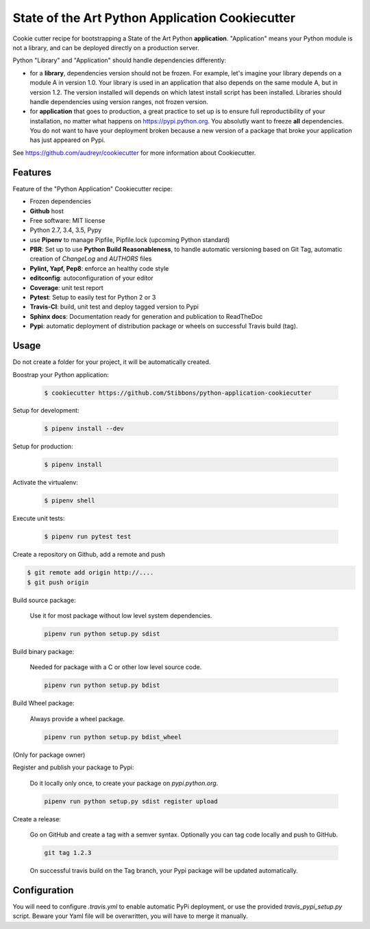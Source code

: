 State of the Art Python Application Cookiecutter
================================================

.. image:: https://travis-ci.org/Stibbons/python-application-cookiecutter.svg?branch=master
    :target: https://travis-ci.org/Stibbons/python-application-cookiecutter

Cookie cutter recipe for bootstrapping a State of the Art Python **application**. "Application"
means your Python module is not a library, and can be deployed directly on a production server.

Python "Library" and "Application" should handle dependencies differently:

- for a **library**, dependencies version should not be frozen. For example, let's imagine your
  library depends on a module A in version 1.0. Your library is used in an application that also
  depends on the same module A, but in version 1.2. The version installed will depends on which
  latest install script has been installed. Libraries should handle dependencies using version
  ranges, not frozen version.

- for **application** that goes to production, a great practice to set up is to ensure full
  reproductibility of your installation, no matter what happens on https://pypi.python.org. You
  absolutly want to freeze **all** dependencies. You do not want to have your deployment broken
  because a new version of a package that broke your application has just appeared on Pypi.

See https://github.com/audreyr/cookiecutter for more information about Cookiecutter.

Features
--------

Feature of the "Python Application" Cookiecutter recipe:

- Frozen dependencies
- **Github** host
- Free software: MIT license
- Python 2.7, 3.4, 3.5, Pypy
- use **Pipenv** to manage Pipfile, Pipfile.lock (upcoming Python standard)
- **PBR**: Set up to use **Python Build Reasonableness**, to handle automatic versioning based on
  Git Tag, automatic creation of `ChangeLog` and `AUTHORS` files
- **Pylint, Yapf, Pep8**: enforce an healthy code style
- **editconfig**: autoconfiguration of your editor
- **Coverage**: unit test report
- **Pytest**: Setup to easily test for Python 2 or 3
- **Travis-CI**: build, unit test and deploy tagged version to Pypi
- **Sphinx docs**: Documentation ready for generation and publication to ReadTheDoc
- **Pypi**: automatic deployment of distribution package or wheels on successful Travis build (tag).

Usage
-----

Do not create a folder for your project, it will be automatically created.

Boostrap your Python application:

    .. code-block:: bash

        $ cookiecutter https://github.com/Stibbons/python-application-cookiecutter

Setup for development:

    .. code-block:: bash

        $ pipenv install --dev

Setup for production:

    .. code-block:: bash

        $ pipenv install

Activate the virtualenv:

    .. code-block:: bash

        $ pipenv shell

Execute unit tests:

    .. code-block:: bash

        $ pipenv run pytest test

Create a repository on Github, add a remote and push

.. code-block:: bash

    $ git remote add origin http://....
    $ git push origin

Build source package:

    Use it for most package without low level system dependencies.

    .. code-block:: bash

        pipenv run python setup.py sdist

Build binary package:

    Needed for package with a C or other low level source code.

    .. code-block:: bash

        pipenv run python setup.py bdist

Build Wheel package:

    Always provide a wheel package.

    .. code-block:: bash

        pipenv run python setup.py bdist_wheel

(Only for package owner)

Register and publish your package to Pypi:

    Do it locally only once, to create your package on `pypi.python.org`.

    .. code-block:: bash

        pipenv run python setup.py sdist register upload

Create a release:

    Go on GitHub and create a tag with a semver syntax. Optionally you can tag code locally and push
    to GitHub.

    .. code-block:: bash

        git tag 1.2.3

    On successful travis build on the Tag branch, your Pypi package will be updated automatically.

Configuration
-------------

You will need to configure `.travis.yml` to enable automatic PyPi deployment, or use the provided
`travis_pypi_setup.py` script. Beware your Yaml file will be overwritten, you will have to merge
it manually.
